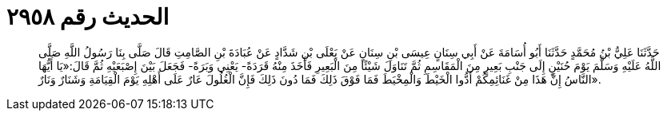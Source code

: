 
= الحديث رقم ٢٩٥٨

[quote.hadith]
حَدَّثَنَا عَلِيُّ بْنُ مُحَمَّدٍ حَدَّثَنَا أَبُو أُسَامَةَ عَنْ أَبِي سِنَانٍ عِيسَى بْنِ سِنَانٍ عَنْ يَعْلَى بْنِ شَدَّادٍ عَنْ عُبَادَةَ بْنِ الصَّامِتِ قَالَ صَلَّى بِنَا رَسُولُ اللَّهِ صَلَّى اللَّهُ عَلَيْهِ وَسَلَّمَ يَوْمَ حُنَيْنٍ إِلَى جَنْبِ بَعِيرٍ مِنَ الْمَقَاسِمِ ثُمَّ تَنَاوَلَ شَيْئًا مِنَ الْبَعِيرِ فَأَخَذَ مِنْهُ قَرَدَةً- يَعْنِي وَبَرَةً- فَجَعَلَ بَيْنَ إِصْبَعَيْهِ ثُمَّ قَالَ:«يَا أَيُّهَا النَّاسُ إِنَّ هَذَا مِنْ غَنَائِمِكُمْ أَدُّوا الْخَيْطَ وَالْمِخْيَطَ فَمَا فَوْقَ ذَلِكَ فَمَا دُونَ ذَلِكَ فَإِنَّ الْغُلُولَ عَارٌ عَلَى أَهْلِهِ يَوْمَ الْقِيَامَةِ وَشَنَارٌ وَنَارٌ».